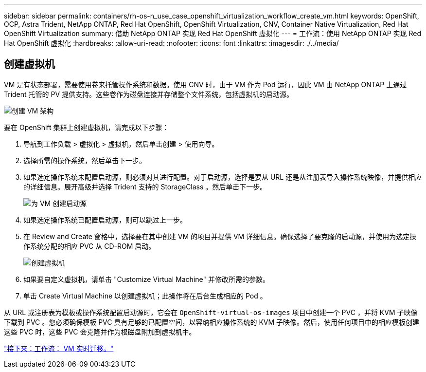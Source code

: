 ---
sidebar: sidebar 
permalink: containers/rh-os-n_use_case_openshift_virtualization_workflow_create_vm.html 
keywords: OpenShift, OCP, Astra Trident, NetApp ONTAP, Red Hat OpenShift, OpenShift Virtualization, CNV, Container Native Virtualization, Red Hat OpenShift Virtualization 
summary: 借助 NetApp ONTAP 实现 Red Hat OpenShift 虚拟化 
---
= 工作流：使用 NetApp ONTAP 实现 Red Hat OpenShift 虚拟化
:hardbreaks:
:allow-uri-read: 
:nofooter: 
:icons: font
:linkattrs: 
:imagesdir: ./../media/




== 创建虚拟机

VM 是有状态部署，需要使用卷来托管操作系统和数据。使用 CNV 时，由于 VM 作为 Pod 运行，因此 VM 由 NetApp ONTAP 上通过 Trident 托管的 PV 提供支持。这些卷作为磁盘连接并存储整个文件系统，包括虚拟机的启动源。

image::redhat_openshift_image52.jpg[创建 VM 架构]

要在 OpenShift 集群上创建虚拟机，请完成以下步骤：

. 导航到工作负载 > 虚拟化 > 虚拟机，然后单击创建 > 使用向导。
. 选择所需的操作系统，然后单击下一步。
. 如果选定操作系统未配置启动源，则必须对其进行配置。对于启动源，选择是要从 URL 还是从注册表导入操作系统映像，并提供相应的详细信息。展开高级并选择 Trident 支持的 StorageClass 。然后单击下一步。
+
image::redhat_openshift_image53.JPG[为 VM 创建启动源]

. 如果选定操作系统已配置启动源，则可以跳过上一步。
. 在 Review and Create 窗格中，选择要在其中创建 VM 的项目并提供 VM 详细信息。确保选择了要克隆的启动源，并使用为选定操作系统分配的相应 PVC 从 CD-ROM 启动。
+
image::redhat_openshift_image54.JPG[创建虚拟机]

. 如果要自定义虚拟机，请单击 "Customize Virtual Machine" 并修改所需的参数。
. 单击 Create Virtual Machine 以创建虚拟机；此操作将在后台生成相应的 Pod 。


从 URL 或注册表为模板或操作系统配置启动源时，它会在 `OpenShift-virtual-os-images` 项目中创建一个 PVC ，并将 KVM 子映像下载到 PVC 。您必须确保模板 PVC 具有足够的已配置空间，以容纳相应操作系统的 KVM 子映像。然后，使用任何项目中的相应模板创建这些 PVC 时，这些 PVC 会克隆并作为根磁盘附加到虚拟机中。

link:rh-os-n_use_case_openshift_virtualization_workflow_vm_live_migration.html["接下来：工作流： VM 实时迁移。"]
